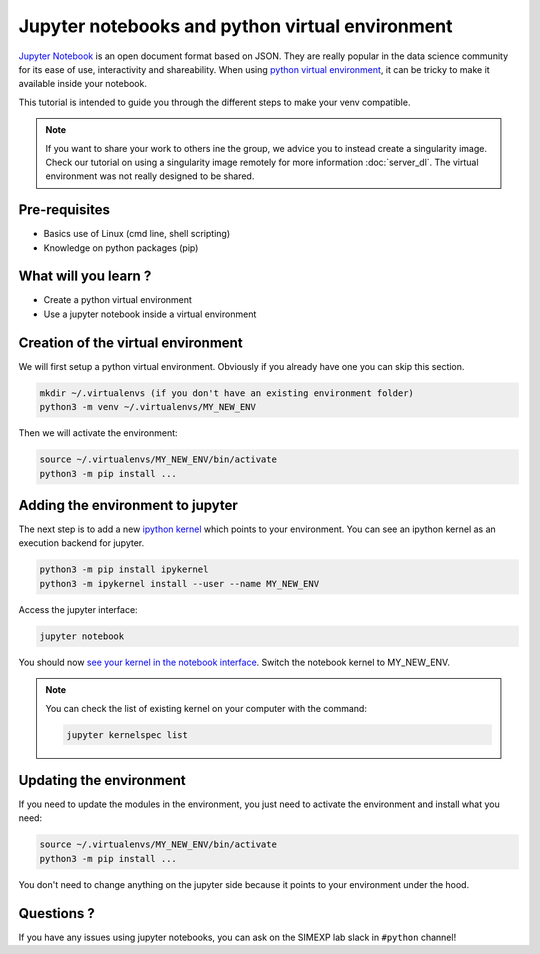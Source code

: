 Jupyter notebooks and python virtual environment
================================================

`Jupyter Notebook <https://jupyter.org/>`_ is an open document format based on JSON. 
They are really popular in the data science community for its ease of use, interactivity and shareability.
When using `python virtual environment <https://docs.python.org/3/library/venv.html>`_, it can be tricky to make it available inside your notebook.

This tutorial is intended to guide you through the different steps to make your venv compatible.

.. Note::
  If you want to share your work to others ine the group, we advice you to instead create a singularity image.
  Check our tutorial on using a singularity image remotely for more information :doc:`server_dl`.
  The virtual environment was not really designed to be shared.

Pre-requisites
::::::::::::::
* Basics use of Linux (cmd line, shell scripting)
* Knowledge on python packages (pip)

What will you learn ?
:::::::::::::::::::::
* Create a python virtual environment
* Use a jupyter notebook inside a virtual environment

Creation of the virtual environment
:::::::::::::::::::::::::::::::::::

We will first setup a python virtual environment.
Obviously if you already have one you can skip this section.

.. code:: bash

  mkdir ~/.virtualenvs (if you don't have an existing environment folder)
  python3 -m venv ~/.virtualenvs/MY_NEW_ENV

Then we will activate the environment:

.. code:: bash

  source ~/.virtualenvs/MY_NEW_ENV/bin/activate
  python3 -m pip install ...

Adding the environment to jupyter
:::::::::::::::::::::::::::::::::

The next step is to add a new `ipython kernel <https://ipython.org/>`_ which points to your environment.
You can see an ipython kernel as an execution backend for jupyter.

.. code:: bash

  python3 -m pip install ipykernel
  python3 -m ipykernel install --user --name MY_NEW_ENV

Access the jupyter interface:

.. code:: bash

  jupyter notebook

You should now `see your kernel in the notebook interface <https://doc.cocalc.com/howto/jupyter-kernel-selection.html>`_.
Switch the notebook kernel to MY_NEW_ENV.

.. Note::
  You can check the list of existing kernel on your computer with the command:

  .. code:: bash
  
    jupyter kernelspec list


Updating the environment
::::::::::::::::::::::::

If you need to update the modules in the environment, you just need to activate the environment and install what you need:

.. code:: bash

  source ~/.virtualenvs/MY_NEW_ENV/bin/activate
  python3 -m pip install ...

You don't need to change anything on the jupyter side because it points to your environment under the hood.

Questions ?
:::::::::::

If you have any issues using jupyter notebooks, you can ask on the SIMEXP lab slack in ``#python`` channel!